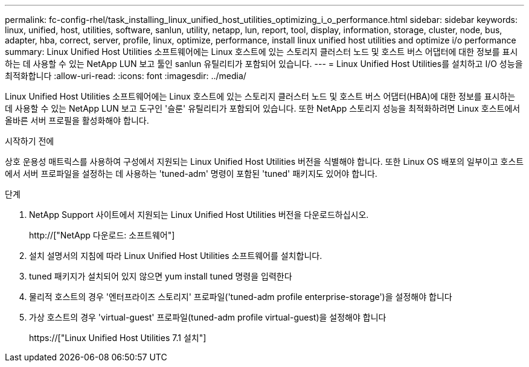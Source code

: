 ---
permalink: fc-config-rhel/task_installing_linux_unified_host_utilities_optimizing_i_o_performance.html 
sidebar: sidebar 
keywords: linux, unified, host, utilities, software, sanlun, utility, netapp, lun, report, tool, display, information, storage, cluster, node, bus, adapter, hba, correct, server, profile, linux, optimize, performance, install linux unified host utilities and optimize i/o performance 
summary: Linux Unified Host Utilities 소프트웨어에는 Linux 호스트에 있는 스토리지 클러스터 노드 및 호스트 버스 어댑터에 대한 정보를 표시하는 데 사용할 수 있는 NetApp LUN 보고 툴인 sanlun 유틸리티가 포함되어 있습니다. 
---
= Linux Unified Host Utilities를 설치하고 I/O 성능을 최적화합니다
:allow-uri-read: 
:icons: font
:imagesdir: ../media/


[role="lead"]
Linux Unified Host Utilities 소프트웨어에는 Linux 호스트에 있는 스토리지 클러스터 노드 및 호스트 버스 어댑터(HBA)에 대한 정보를 표시하는 데 사용할 수 있는 NetApp LUN 보고 도구인 '슬룬' 유틸리티가 포함되어 있습니다. 또한 NetApp 스토리지 성능을 최적화하려면 Linux 호스트에서 올바른 서버 프로필을 활성화해야 합니다.

.시작하기 전에
상호 운용성 매트릭스를 사용하여 구성에서 지원되는 Linux Unified Host Utilities 버전을 식별해야 합니다. 또한 Linux OS 배포의 일부이고 호스트에서 서버 프로파일을 설정하는 데 사용하는 'tuned-adm' 명령이 포함된 'tuned' 패키지도 있어야 합니다.

.단계
. NetApp Support 사이트에서 지원되는 Linux Unified Host Utilities 버전을 다운로드하십시오.
+
http://["NetApp 다운로드: 소프트웨어"]

. 설치 설명서의 지침에 따라 Linux Unified Host Utilities 소프트웨어를 설치합니다.
. tuned 패키지가 설치되어 있지 않으면 yum install tuned 명령을 입력한다
. 물리적 호스트의 경우 '엔터프라이즈 스토리지' 프로파일('tuned-adm profile enterprise-storage')을 설정해야 합니다
. 가상 호스트의 경우 'virtual-guest' 프로파일(tuned-adm profile virtual-guest)을 설정해야 합니다
+
https://["Linux Unified Host Utilities 7.1 설치"]


